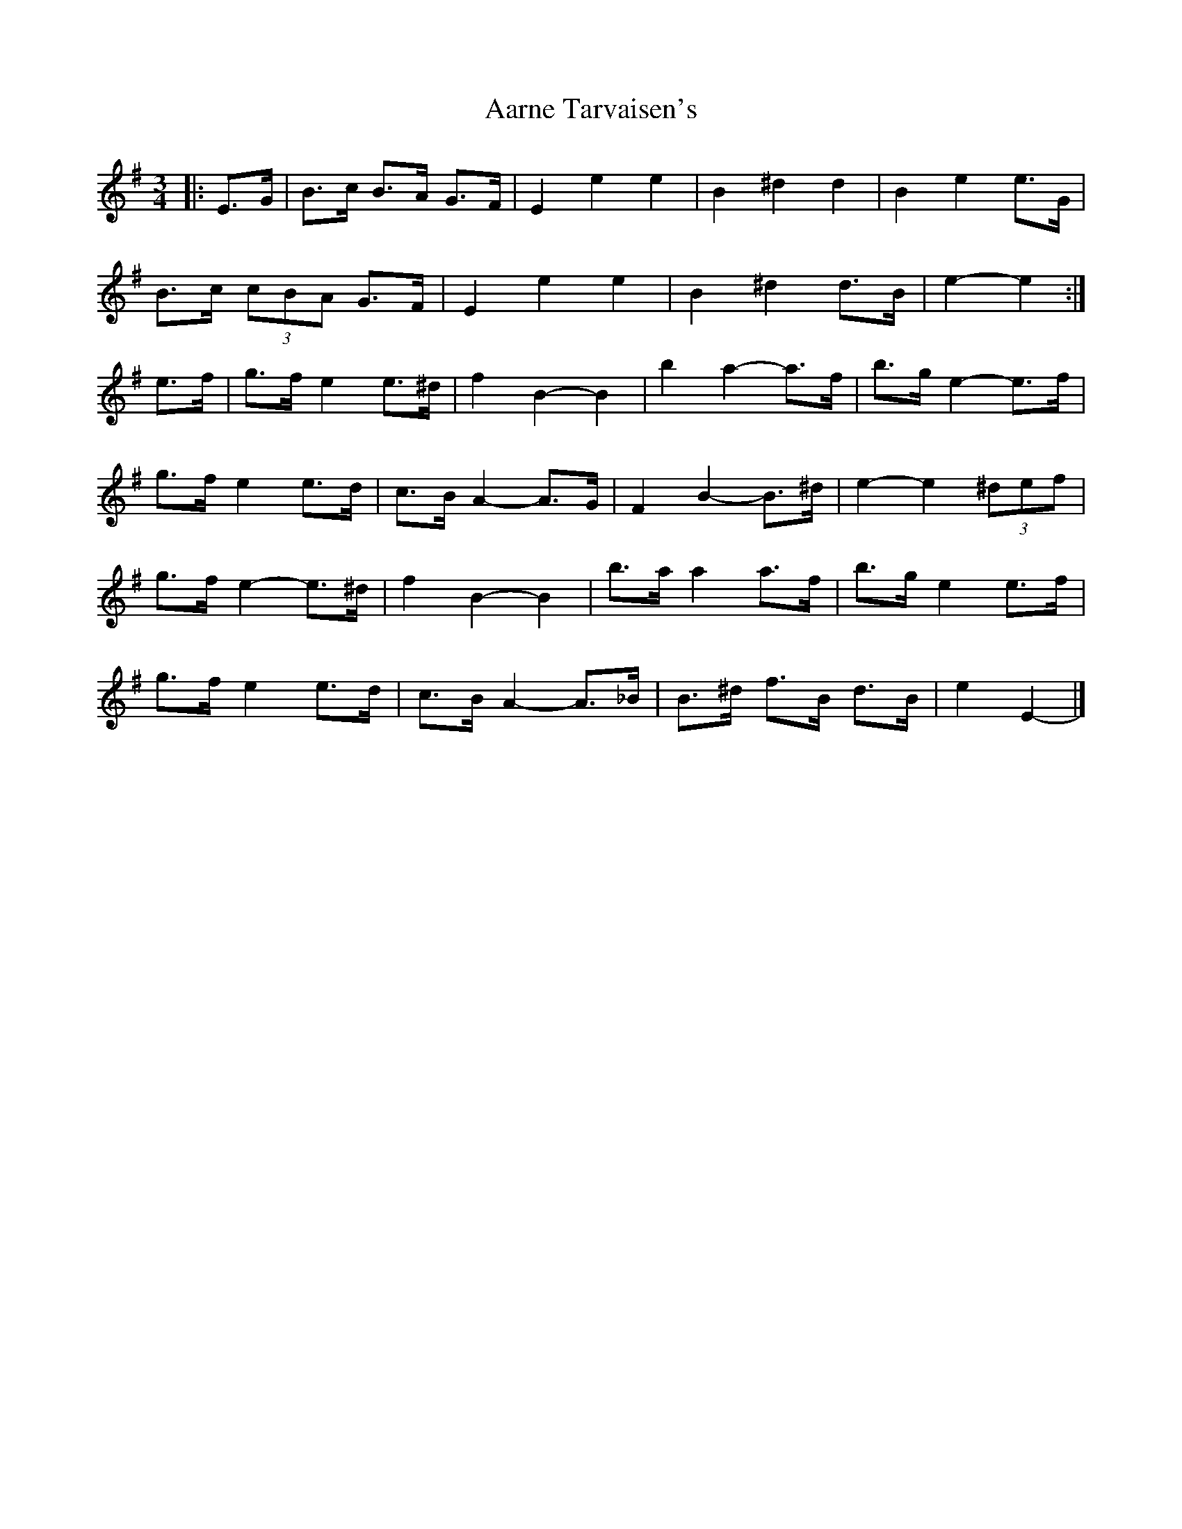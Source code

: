 X: 3
T: Aarne Tarvaisen's
Z: ceolachan
S: https://thesession.org/tunes/12129#setting21124
R: mazurka
M: 3/4
L: 1/8
K: Emin
|: E>G | B>c B>A G>F | E2 e2 e2 | B2 ^d2 d2 | B2 e2 e>G |
B>c (3cBA G>F | E2 e2 e2 | B2 ^d2 d>B | e2- e2 :|
e>f | g>f e2 e>^d | f2 B2- B2 | b2 a2- a>f | b>g e2- e>f |
g>f e2 e>d | c>B A2- A>G | F2 B2- B>^d | e2- e2 (3^def |
g>f e2- e>^d | f2 B2- B2 | b>a a2 a>f | b>g e2 e>f |
g>f e2 e>d | c>B A2- A>_B | B>^d f>B d>B | e2 E2- |]
